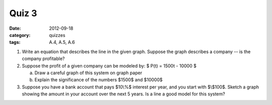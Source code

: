 Quiz 3 
######

:date: 2012-09-18 
:category: quizzes
:tags: A.4, A.5, A.6


1. Write an equation that describes the line in the given graph.  Suppose the graph describes a company -- is the company profitable? 
  

2. Suppose the profit of a given company can be modeled by: $ P(t)  = 1500t - 10000 $

   a. Draw a careful graph of this system on graph paper
   b. Explain the significance of the numbers $1500$ and $10000$


3. Suppose you have a bank account that pays $10\\%$ interest per year, and you start with $\\$100$.  Sketch a graph showing the amount in your account over the next 5 years.  Is a line a good model for this system?
 
 

